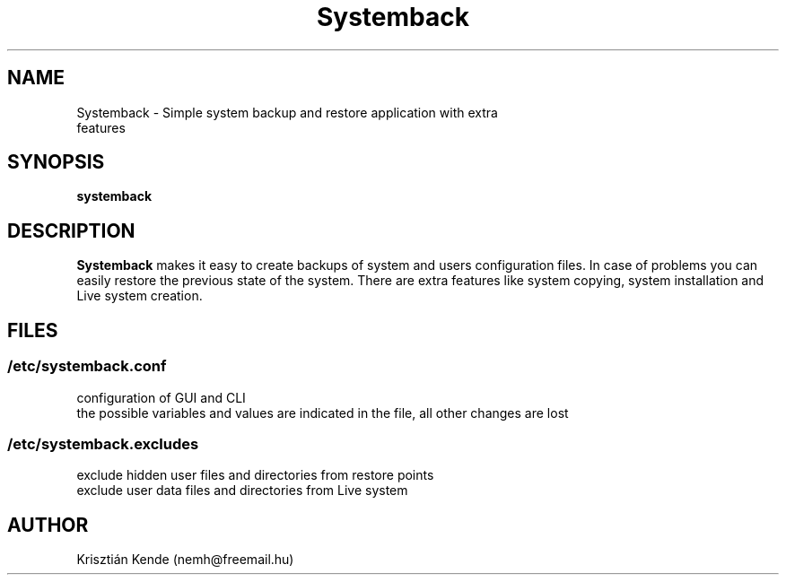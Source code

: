 .TH Systemback 1 "14.12.2014."

.SH NAME
Systemback - Simple system backup and restore application with extra
.br
             features

.SH SYNOPSIS
\fBsystemback

.SH DESCRIPTION

\fBSystemback\fR makes it easy to create backups of system and users
configuration files. In case of problems you can easily restore the previous
state of the system. There are extra features like system copying, system
installation and Live system creation.

.SH FILES
.SS /etc/systemback.conf
configuration of GUI and CLI
.br
the possible variables and values are indicated in the file, all other changes
are lost

.SS /etc/systemback.excludes
exclude hidden user files and directories from restore points
.br
exclude user data files and directories from Live system

.SH AUTHOR
Krisztián Kende (nemh@freemail.hu)
